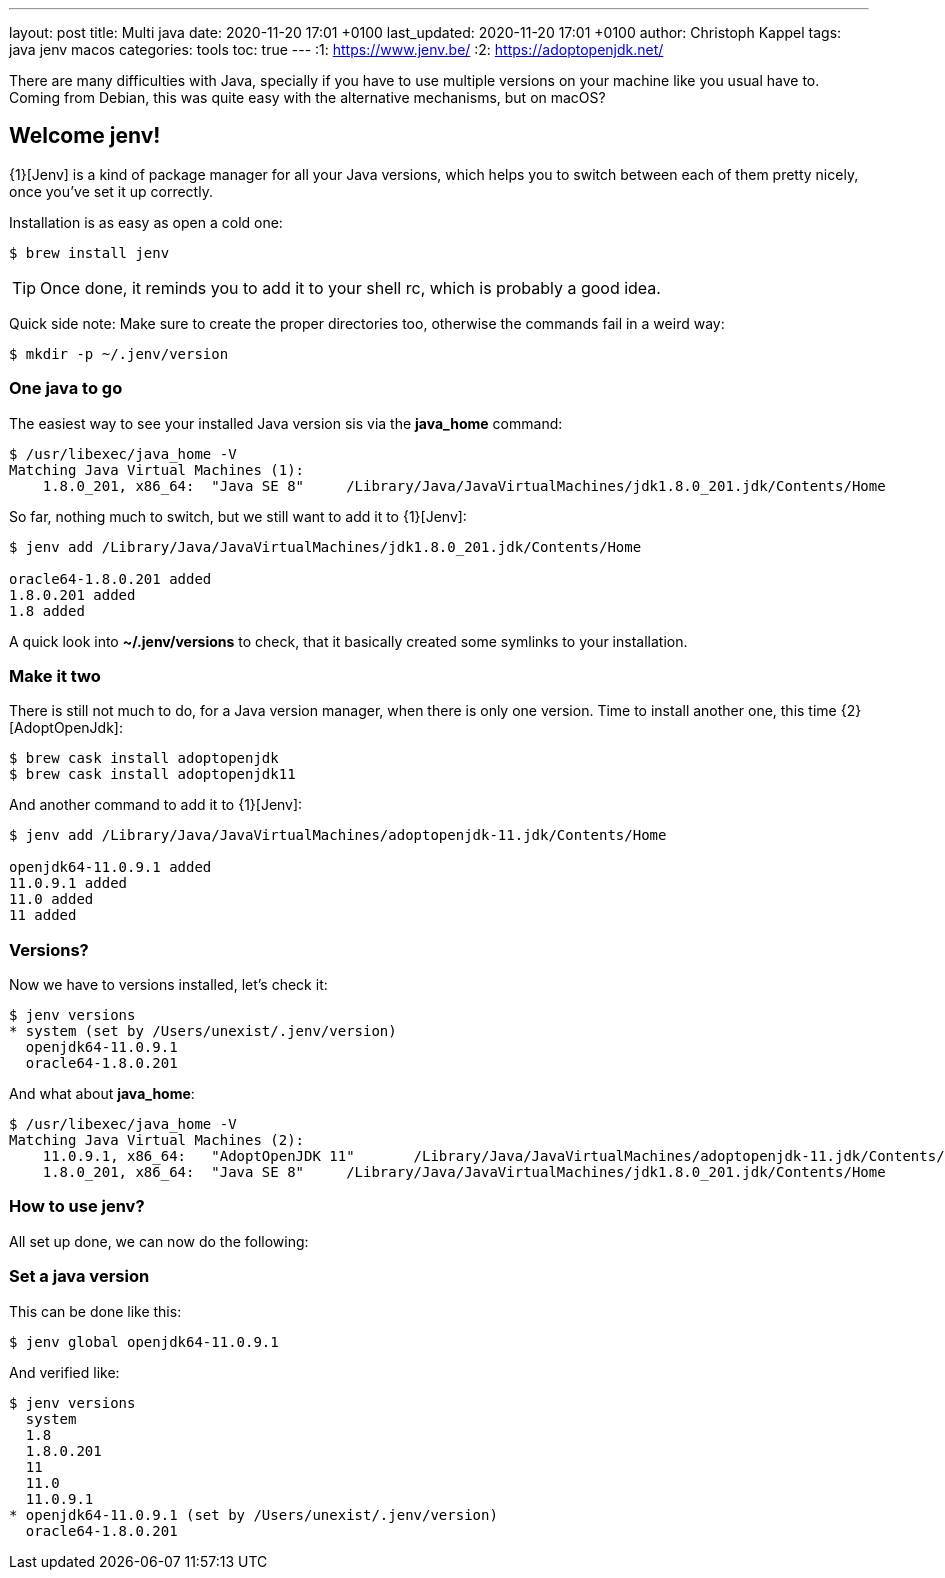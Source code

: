 ---
layout: post
title: Multi java
date: 2020-11-20 17:01 +0100
last_updated: 2020-11-20 17:01 +0100
author: Christoph Kappel
tags: java jenv macos
categories: tools
toc: true
---
:1: https://www.jenv.be/
:2: https://adoptopenjdk.net/

There are many difficulties with Java, specially if you have to use multiple versions on
your machine like you usual have to.
Coming from Debian, this was quite easy with the alternative mechanisms, but on macOS?

== Welcome jenv!

{1}[Jenv] is a kind of package manager for all your Java versions, which helps you to switch
between each of them pretty nicely, once you've set it up correctly.

Installation is as easy as open a cold one:

[source,shell]
----
$ brew install jenv
----

TIP: Once done, it reminds you to add it to your shell rc, which is probably a good idea.

Quick side note: Make sure to create the proper directories too, otherwise the commands fail
in a weird way:

[source,shell]
----
$ mkdir -p ~/.jenv/version
----

=== One java to go

The easiest way to see your installed Java version sis via the **java_home** command:

[source,shell]
----
$ /usr/libexec/java_home -V
Matching Java Virtual Machines (1):
    1.8.0_201, x86_64:	"Java SE 8"	/Library/Java/JavaVirtualMachines/jdk1.8.0_201.jdk/Contents/Home
----

So far, nothing much to switch, but we still want to add it to {1}[Jenv]:

[source,shell]
----
$ jenv add /Library/Java/JavaVirtualMachines/jdk1.8.0_201.jdk/Contents/Home

oracle64-1.8.0.201 added
1.8.0.201 added
1.8 added
----

A quick look into **~/.jenv/versions** to check, that it basically created some symlinks to your
installation.

=== Make it two

There is still not much to do, for a Java version manager, when there is only one version. Time
to install another one, this time {2}[AdoptOpenJdk]:

[source,shell]
----
$ brew cask install adoptopenjdk
$ brew cask install adoptopenjdk11
----

And another command to add it to {1}[Jenv]:

[source,shell]
----
$ jenv add /Library/Java/JavaVirtualMachines/adoptopenjdk-11.jdk/Contents/Home

openjdk64-11.0.9.1 added
11.0.9.1 added
11.0 added
11 added
----

=== Versions?

Now we have to versions installed, let's check it:

[source,shell]
----
$ jenv versions
* system (set by /Users/unexist/.jenv/version)
  openjdk64-11.0.9.1
  oracle64-1.8.0.201
----

And what about **java_home**:

[source,shell]
----
$ /usr/libexec/java_home -V
Matching Java Virtual Machines (2):
    11.0.9.1, x86_64:	"AdoptOpenJDK 11"	/Library/Java/JavaVirtualMachines/adoptopenjdk-11.jdk/Contents/Home
    1.8.0_201, x86_64:	"Java SE 8"	/Library/Java/JavaVirtualMachines/jdk1.8.0_201.jdk/Contents/Home
----

=== How to use jenv?

All set up done, we can now do the following:

=== Set a java version

This can be done like this:

[source,shell]
----
$ jenv global openjdk64-11.0.9.1
----

And verified like:

[source,shell]
----
$ jenv versions
  system
  1.8
  1.8.0.201
  11
  11.0
  11.0.9.1
* openjdk64-11.0.9.1 (set by /Users/unexist/.jenv/version)
  oracle64-1.8.0.201
----